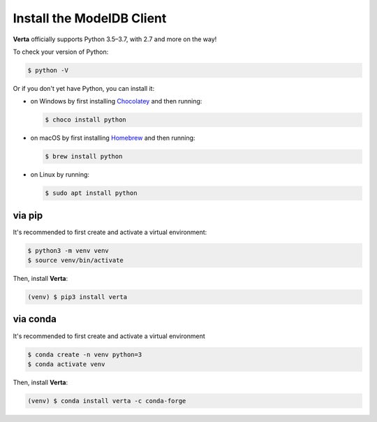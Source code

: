 Install the **ModelDB** Client
==============================

**Verta** officially supports Python 3.5–3.7, with 2.7 and more on the way!

To check your version of Python:

.. code-block:: console

    $ python -V

Or if you don't yet have Python, you can install it:

- on Windows by first installing `Chocolatey <https://chocolatey.org/>`_ and then running:

  .. code-block:: console

      $ choco install python

- on macOS by first installing `Homebrew <https://brew.sh/>`_ and then running:

  .. code-block:: console

      $ brew install python

- on Linux by running:

  .. code-block:: console

      $ sudo apt install python


via pip
-------

It's recommended to first create and activate a virtual environment:

.. code-block:: console

    $ python3 -m venv venv
    $ source venv/bin/activate

Then, install **Verta**:

.. code-block:: console

    (venv) $ pip3 install verta


via conda
---------

It's recommended to first create and activate a virtual environment

.. code-block:: console

    $ conda create -n venv python=3
    $ conda activate venv

Then, install **Verta**:

.. code-block:: console

    (venv) $ conda install verta -c conda-forge
